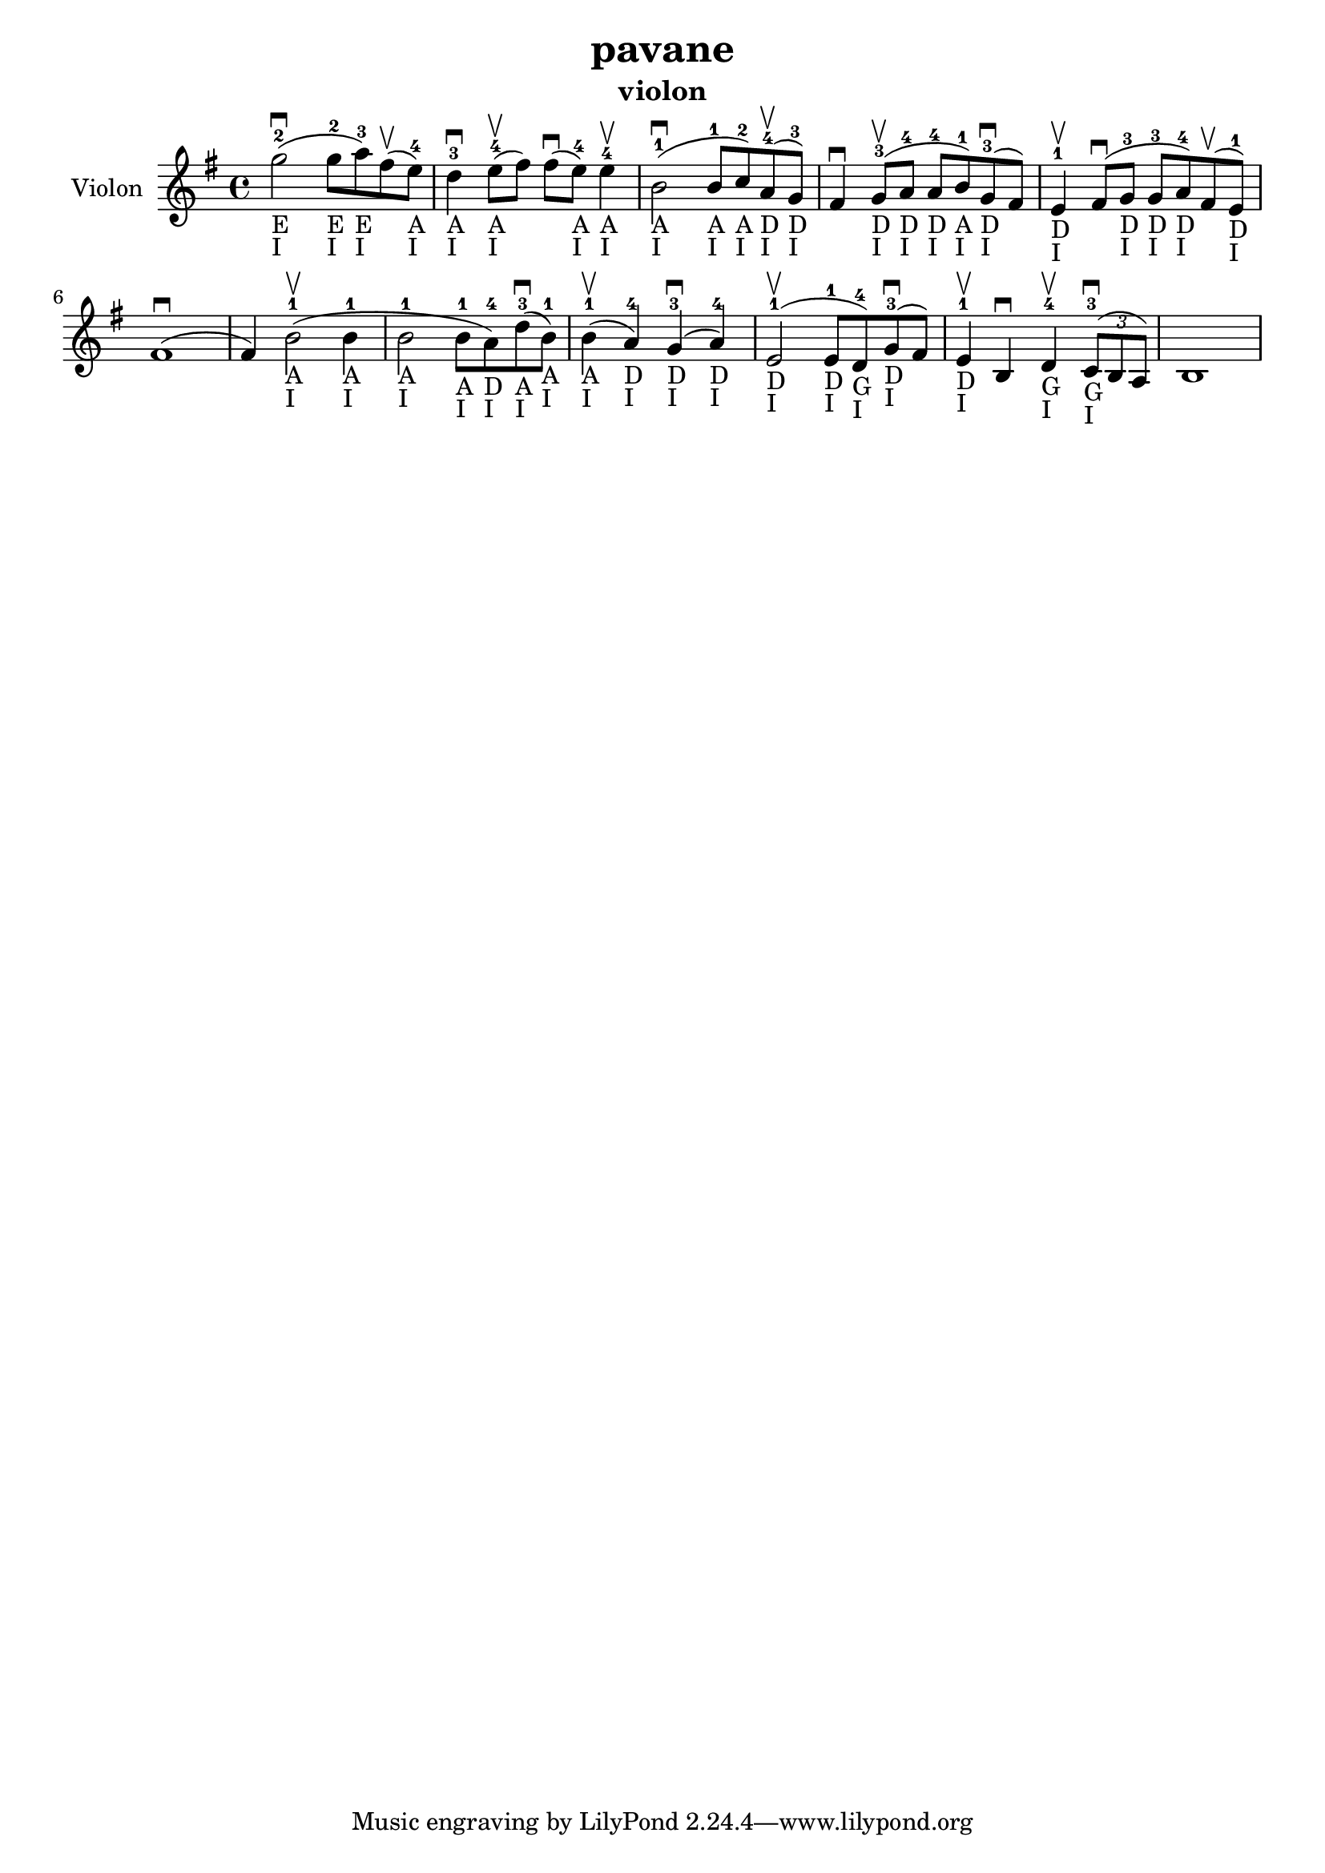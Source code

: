 \version "2.24.3"

\header {
  title = "pavane"
  instrument = "violon"
}

global = {
  \key g \major
  \time 4/4
}

violin = {
  \global
  % En avant la musique.
  \slurUp (g''2 ^2 _"E" _"I" ^\downbow 
  
  g''8 ^2 _"E" _"I" a''8 ^3 _"E" _"I") \slurUp (fis''8 ^\upbow
  e''8 ^4 _"A" _"I") d''4 ^3 _"A" _"I" ^\downbow \slurUp (e''8 ^4 _"A" _"I" ^\upbow fis''8) \slurUp (fis''8 ^\downbow e''8 ^4 _"A" _"I") e''4 ^4 _"A" _"I" ^\upbow \slurUp (b'2 ^1 _"A" _"I" ^\downbow b'8 ^1 _"A" _"I" c''8 ^2 _"A" _"I") \slurUp (a'8 ^4 _"D" _"I" ^\upbow g'8 ^3 _"D" _"I") fis'4 ^\downbow \slurUp (g'8 ^3 _"D" _"I" ^\upbow a'8 ^4 _"D" _"I" a'8 ^4 _"D" _"I" b'8 ^1 _"A" _"I") \slurUp (g'8 ^3 _"D" _"I" ^\downbow fis'8) e'4 ^1 _"D" _"I" ^\upbow \slurUp (fis'8 ^\downbow g'8 ^3 _"D" _"I" g'8 ^3 _"D" _"I" a'8 ^4 _"D" _"I") \slurUp (fis'8 ^\upbow e'8 ^1 _"D" _"I") \slurUp (fis'1 ^\downbow fis'4) \slurUp (b'2 ^1 _"A" _"I" ^\upbow b'4 ^1 _"A" _"I" b'2 ^1 _"A" _"I" b'8 ^1 _"A" _"I" a'8 ^4 _"D" _"I") \slurUp (d''8 ^3 _"A" _"I" ^\downbow b'8 ^1 _"A" _"I") \slurUp (b'4 ^1 _"A" _"I" ^\upbow a'4 ^4 _"D" _"I") \slurUp (g'4 ^3 _"D" _"I" ^\downbow a'4 ^4 _"D" _"I") \slurUp (e'2 ^1 _"D" _"I" ^\upbow e'8 ^1 _"D" _"I" d'8 ^4 _"G" _"I") \slurUp (g'8 ^3 _"D" _"I" ^\downbow fis'8) e'4 ^1 _"D" _"I" ^\upbow b4 ^\downbow d'4 ^4 _"G" _"I" ^\upbow  
  \tuplet 3/2 { \slurUp (c'8 ^3 _"G" _"I" ^\downbow b8 a8) }
  b1
}

\score {
  \new Staff \with {
    instrumentName = "Violon"
    midiInstrument = "violin"
  } \violin
  \layout { }
  \midi {
    \tempo 4=100
  }
}
